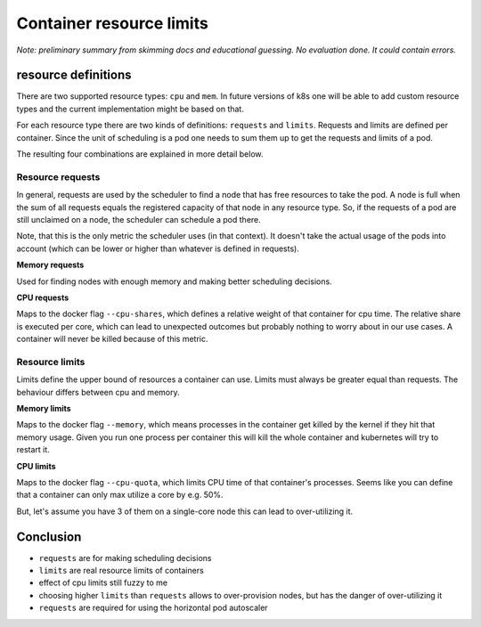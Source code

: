=========================
Container resource limits
=========================

*Note: preliminary summary from skimming docs and educational guessing.*
*No evaluation done. It could contain errors.*

resource definitions
====================

There are two supported resource types: ``cpu`` and ``mem``. In future versions of k8s
one will be able to add custom resource types and the current implementation might be
based on that.

For each resource type there are two kinds of definitions: ``requests`` and ``limits``.
Requests and limits are defined per container. Since the unit of scheduling is a pod
one needs to sum them up to get the requests and limits of a pod.

The resulting four combinations are explained in more detail below.

Resource requests
-----------------

In general, requests are used by the scheduler to find a node that has free resources
to take the pod. A node is full when the sum of all requests equals the registered
capacity of that node in any resource type. So, if the requests of a pod are still
unclaimed on a node, the scheduler can schedule a pod there.

Note, that this is the only metric the scheduler uses (in that context). It doesn't take
the actual usage of the pods into account (which can be lower or higher than whatever
is defined in requests).

**Memory requests**

Used for finding nodes with enough memory and making better scheduling decisions.

**CPU requests**

Maps to the docker flag ``--cpu-shares``, which defines a relative weight of that container
for cpu time. The relative share is executed per core, which can lead to unexpected outcomes
but probably nothing to worry about in our use cases. A container will never be killed
because of this metric.

Resource limits
---------------

Limits define the upper bound of resources a container can use. Limits must always be greater
equal than requests. The behaviour differs between cpu and memory.

**Memory limits**

Maps to the docker flag ``--memory``, which means processes in the container get killed by the
kernel if they hit that memory usage. Given you run one process per container this will kill
the whole container and kubernetes will try to restart it.

**CPU limits**

Maps to the docker flag ``--cpu-quota``, which limits CPU time of that container's processes.
Seems like you can define that a container can only max utilize a core by e.g. 50%.

But, let's assume you have 3 of them on a single-core node this can lead to over-utilizing it.

Conclusion
==========

* ``requests`` are for making scheduling decisions
* ``limits`` are real resource limits of containers
* effect of cpu limits still fuzzy to me
* choosing higher ``limits`` than ``requests`` allows to over-provision nodes,
  but has the danger of over-utilizing it
* ``requests`` are required for using the horizontal pod autoscaler
